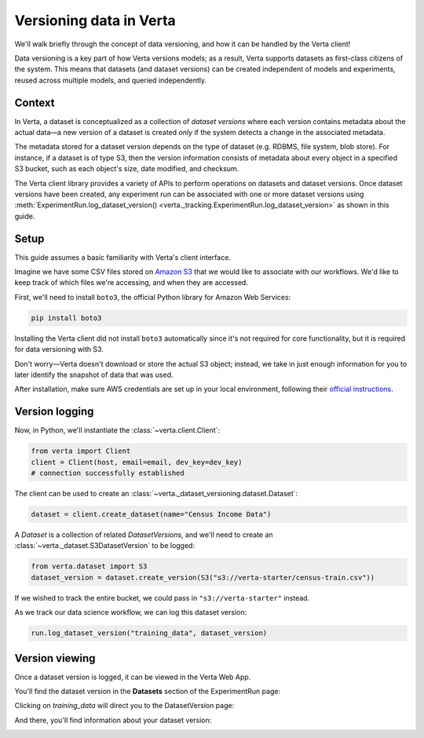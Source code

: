 Versioning data in Verta
========================

We'll walk briefly through the concept of data versioning, and how it can be handled by the Verta
client!

Data versioning is a key part of how Verta versions models; as a result, Verta supports datasets
as first-class citizens of the system. This means that datasets (and dataset versions) can be created
independent of models and experiments, reused across multiple models, and queried independently.


Context
-------

In Verta, a dataset is conceptualized as a collection of *dataset versions* where each version contains
metadata about the actual data—a new version of a dataset is created *only* if the system detects a
change in the associated metadata.

The metadata stored for a dataset version depends on the type of dataset (e.g. RDBMS, file system,
blob store). For instance, if a dataset is of type S3, then the version information consists of
metadata about every object in a specified S3 bucket, such as each object's size, date modified,
and checksum.

The Verta client library provides a variety of APIs to perform operations on datasets and dataset
versions. Once dataset versions have been created, any experiment run can be associated with one
or more dataset versions using :meth:`ExperimentRun.log_dataset_version() <verta._tracking.ExperimentRun.log_dataset_version>` as shown in this guide.


Setup
-----

This guide assumes a basic familiarity with Verta's client interface.

Imagine we have some CSV files stored on `Amazon S3 <https://aws.amazon.com/s3/>`_ that we would
like to associate with our workflows. We'd like to keep track of which files we're accessing, and
when they are accessed.

First, we'll need to install ``boto3``, the official Python library for Amazon Web Services:

.. code-block:: console

    pip install boto3

Installing the Verta client did not install ``boto3`` automatically since it's not required for
core functionality, but it is required for data versioning with S3.

Don't worry—Verta doesn't download or store the actual S3 object; instead, we take in just enough
information for you to later identify the snapshot of data that was used.

After installation, make sure AWS credentials are set up in your local environment, following their
`official instructions <https://pypi.org/project/boto3/>`_.


Version logging
---------------

Now, in Python, we'll instantiate the :class:`~verta.client.Client`:

.. code-block:: python

    from verta import Client
    client = Client(host, email=email, dev_key=dev_key)
    # connection successfully established

The client can be used to create an :class:`~verta._dataset_versioning.dataset.Dataset`:

.. code-block:: python

    dataset = client.create_dataset(name="Census Income Data")

A *Dataset* is a collection of related *DatasetVersion*\ s, and we'll need to create an
:class:`~verta._dataset.S3DatasetVersion` to be logged:

.. code-block:: python

    from verta.dataset import S3
    dataset_version = dataset.create_version(S3("s3://verta-starter/census-train.csv"))

If we wished to track the entire bucket, we could pass in ``"s3://verta-starter"`` instead.

As we track our data science workflow, we can log this dataset version:

.. code-block:: python

    run.log_dataset_version("training_data", dataset_version)


Version viewing
---------------

Once a dataset version is logged, it can be viewed in the Verta Web App.

You'll find the dataset version in the **Datasets** section of the ExperimentRun page:

.. image:: /_static/images/dataset-version-section.png

Clicking on *training_data* will direct you to the DatasetVersion page:

.. image:: /_static/images/dataset-version-popup.png

And there, you'll find information about your dataset version:

.. image:: /_static/images/dataset-version-page.png
